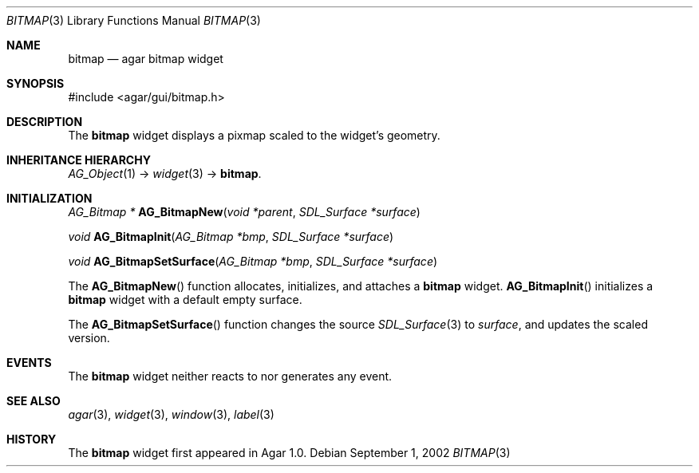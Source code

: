 .\"	$Csoft: bitmap.3,v 1.13 2005/01/05 04:44:05 vedge Exp $
.\"
.\" Copyright (c) 2002, 2003, 2004, 2005 CubeSoft Communications, Inc.
.\" <http://www.csoft.org>
.\" All rights reserved.
.\"
.\" Redistribution and use in source and binary forms, with or without
.\" modification, are permitted provided that the following conditions
.\" are met:
.\" 1. Redistributions of source code must retain the above copyright
.\"    notice, this list of conditions and the following disclaimer.
.\" 2. Redistributions in binary form must reproduce the above copyright
.\"    notice, this list of conditions and the following disclaimer in the
.\"    documentation and/or other materials provided with the distribution.
.\" 
.\" THIS SOFTWARE IS PROVIDED BY THE AUTHOR ``AS IS'' AND ANY EXPRESS OR
.\" IMPLIED WARRANTIES, INCLUDING, BUT NOT LIMITED TO, THE IMPLIED
.\" WARRANTIES OF MERCHANTABILITY AND FITNESS FOR A PARTICULAR PURPOSE
.\" ARE DISCLAIMED. IN NO EVENT SHALL THE AUTHOR BE LIABLE FOR ANY DIRECT,
.\" INDIRECT, INCIDENTAL, SPECIAL, EXEMPLARY, OR CONSEQUENTIAL DAMAGES
.\" (INCLUDING BUT NOT LIMITED TO, PROCUREMENT OF SUBSTITUTE GOODS OR
.\" SERVICES; LOSS OF USE, DATA, OR PROFITS; OR BUSINESS INTERRUPTION)
.\" HOWEVER CAUSED AND ON ANY THEORY OF LIABILITY, WHETHER IN CONTRACT,
.\" STRICT LIABILITY, OR TORT (INCLUDING NEGLIGENCE OR OTHERWISE) ARISING
.\" IN ANY WAY OUT OF THE USE OF THIS SOFTWARE EVEN IF ADVISED OF THE
.\" POSSIBILITY OF SUCH DAMAGE.
.\"
.Dd September 1, 2002
.Dt BITMAP 3
.Os
.ds vT Agar API Reference
.ds oS Agar 1.0
.Sh NAME
.Nm bitmap
.Nd agar bitmap widget
.Sh SYNOPSIS
.Bd -literal
#include <agar/gui/bitmap.h>
.Ed
.Sh DESCRIPTION
The
.Nm
widget displays a pixmap scaled to the widget's geometry.
.Sh INHERITANCE HIERARCHY
.Pp
.Xr AG_Object 1 ->
.Xr widget 3 ->
.Nm .
.Sh INITIALIZATION
.nr nS 1
.Ft "AG_Bitmap *"
.Fn AG_BitmapNew "void *parent" "SDL_Surface *surface"
.Pp
.Ft "void"
.Fn AG_BitmapInit "AG_Bitmap *bmp" "SDL_Surface *surface"
.Pp
.Ft "void"
.Fn AG_BitmapSetSurface "AG_Bitmap *bmp" "SDL_Surface *surface"
.nr nS 0
.Pp
The
.Fn AG_BitmapNew
function allocates, initializes, and attaches a
.Nm
widget.
.Fn AG_BitmapInit
initializes a
.Nm
widget with a default empty surface.
.Pp
The
.Fn AG_BitmapSetSurface
function changes the source
.Xr SDL_Surface 3
to
.Fa surface ,
and updates the scaled version.
.Sh EVENTS
The
.Nm
widget neither reacts to nor generates any event.
.Sh SEE ALSO
.Xr agar 3 ,
.Xr widget 3 ,
.Xr window 3 ,
.Xr label 3
.Sh HISTORY
The
.Nm
widget first appeared in Agar 1.0.
